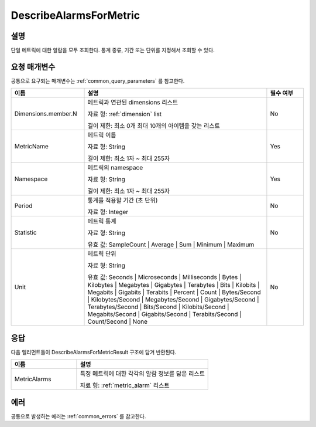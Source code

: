 .. _describe_alarms_for_metric:

DescribeAlarmsForMetric
=======================

설명
----
단일 메트릭에 대한 알람을 모두 조회한다. 통계 종류, 기간 또는 단위를 지정해서
조회할 수 있다.

요청 매개변수
-------------
공통으로 요구되는 매개변수는 :ref:`common_query_parameters` 를 참고한다.

.. list-table:: 
   :widths: 20 50 10
   :header-rows: 1

   * - 이름
     - 설명
     - 필수 여부
   * - Dimensions.member.N
     - 메트릭과 연관된 dimensions 리스트

       자료 형: :ref:`dimension` list

       길이 제한: 최소 0개 최대 10개의 아이템을 갖는 리스트
     - No
   * - MetricName	
     - 메트릭 이름

       자료 형: String

       길이 제한: 최소 1자 ~ 최대 255자
     - Yes
   * - Namespace
     - 메트릭의 namespace

       자료 형: String

       길이 제한: 최소 1자 ~ 최대 255자
     - Yes
   * - Period	
     - 통계를 적용할 기간 (초 단위)

       자료 형: Integer
     - No
   * - Statistic
     - 메트릭 통계

       자료 형: String

       유효 값: SampleCount | Average | Sum | Minimum | Maximum
     - No
   * - Unit	
     - 메트릭 단위

       자료 형: String

       유효 값: Seconds | Microseconds | Milliseconds | Bytes | Kilobytes | 
       Megabytes | Gigabytes | Terabytes | Bits | Kilobits | Megabits | 
       Gigabits | Terabits | Percent | Count | Bytes/Second | Kilobytes/Second | 
       Megabytes/Second | Gigabytes/Second | Terabytes/Second | Bits/Second | 
       Kilobits/Second | Megabits/Second | Gigabits/Second | Terabits/Second | 
       Count/Second | None
     - No

응답
----
다음 엘리먼트들이 DescribeAlarmsForMetricResult 구조에 담겨 반환된다.

.. list-table:: 
   :widths: 20 40
   :header-rows: 1

   * - 이름
     - 설명
   * - MetricAlarms
     - 특정 메트릭에 대한 각각의 알람 정보를 담은 리스트

       자료 형: :ref:`metric_alarm` 리스트
     
에러
----
공통으로 발생하는 에러는 :ref:`common_errors` 를 참고한다.
